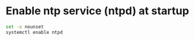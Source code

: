 * Enable ntp service (ntpd) at startup
#+begin_src sh :tangle enable-ntp-service.sh :shebang #!/bin/bash
set -o nounset
systemctl enable ntpd
#+end_src
